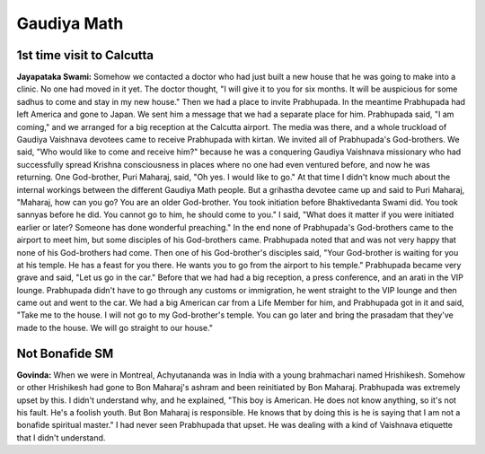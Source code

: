 Gaudiya Math
============

1st time visit to Calcutta
--------------------------
**Jayapataka Swami:** Somehow we contacted a doctor who had just built a new house that he was going to make into a clinic. No one had moved in it yet. The doctor thought, "I will give it to you for six months. It will be auspicious for some sadhus to come and stay in my new house." Then we had a place to invite Prabhupada. In the meantime Prabhupada had left America and gone to Japan. We sent him a message that we had a separate place for him. Prabhupada said, "I am coming," and we arranged for a big reception at the Calcutta airport. The media was there, and a whole truckload of Gaudiya Vaishnava devotees came to receive Prabhupada with kirtan.
We invited all of Prabhupada's God-brothers. We said, "Who would like to come and receive him?" because he was a conquering Gaudiya Vaishnava missionary who had successfully spread Krishna consciousness in places where no one had even ventured before, and now he was returning. One God-brother, Puri Maharaj, said, "Oh yes. I would like to go." At that time I didn't know much about the internal workings between the different Gaudiya Math people. But a grihastha devotee came up and said to Puri Maharaj, "Maharaj, how can you go? You are an older God-brother. You took initiation before Bhaktivedanta Swami did. You took sannyas before he did. You cannot go to him, he should come to you." I said, "What does it matter if you were initiated earlier or later? Someone has done wonderful preaching."
In the end none of Prabhupada's God-brothers came to the airport to meet him, but some disciples of his God-brothers came. Prabhupada noted that and was not very happy that none of his God-brothers had come. Then one of his God-brother's disciples said, "Your God-brother is waiting for you at his temple. He has a feast for you there. He wants you to go from the airport to his temple." Prabhupada became very grave and said, "Let us go in the car." Before that we had had a big reception, a press conference, and an arati in the VIP lounge. Prabhupada didn't have to go through any customs or immigration, he went straight to the VIP lounge and then came out and went to the car. We had a big American car from a Life Member for him, and Prabhupada got in it and said, "Take me to the house. I will not go to my God-brother's temple. You can go later and bring the prasadam that they've made to the house. We will go straight to our house."

Not Bonafide SM
---------------
**Govinda:** When we were in Montreal, Achyutananda was in India with a young brahmachari named Hrishikesh. Somehow or other Hrishikesh had gone to Bon Maharaj's ashram and been reinitiated by Bon Maharaj. Prabhupada was extremely upset by this. I didn't understand why, and he explained, "This boy is American. He does not know anything, so it's not his fault. He's a foolish youth. But Bon Maharaj is responsible. He knows that by doing this is he is saying that I am not a bonafide spiritual master." I had never seen Prabhupada that upset. He was dealing with a kind of Vaishnava etiquette that I didn't understand.